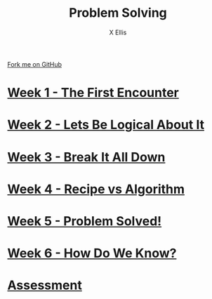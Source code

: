 #+STARTUP:indent
#+HTML_HEAD: <link rel="stylesheet" type="text/css" href="pages/css/styles.css"/>
#+HTML_HEAD_EXTRA: <link href='http://fonts.googleapis.com/css?family=Ubuntu+Mono|Ubuntu' rel='stylesheet' type='text/css'>
#+OPTIONS: f:nil author:AUTHOUR num:nil creator:AUTHOUR timestamp:nil toc:nil  
#+TITLE: Problem Solving
#+AUTHOR: X Ellis
#+BEGIN_HTML
  <div class="github-fork-ribbon-wrapper left">
    <div class="github-fork-ribbon">
      <a href="https://github.com/digixc/8-CS-ProblemSolving">Fork me on GitHub</a>
    </div>
  </div>

#+END_HTML
* [[file:pages/1_Lesson.html][Week 1 - The First Encounter]]
:PROPERTIES:
:HTML_CONTAINER_CLASS: link-heading
:END:
* [[file:pages/2_Lesson.html][Week 2 - Lets Be Logical About It]]
:PROPERTIES:
:HTML_CONTAINER_CLASS: link-heading
:END:      
* [[file:pages/3_Lesson.html][Week 3 - Break It All Down]]
:PROPERTIES:
:HTML_CONTAINER_CLASS: link-heading
:END:

* [[file:pages/4_Lesson.html][Week 4 - Recipe vs Algorithm]]
:PROPERTIES:
:HTML_CONTAINER_CLASS: link-heading
:END:

* [[file:pages/5_Lesson.html][Week 5 - Problem Solved!]]
:PROPERTIES:
:HTML_CONTAINER_CLASS: link-heading
:END:
* [[file:pages/6_Lesson.html][Week 6 - How Do We Know?]]
:PROPERTIES:
:HTML_CONTAINER_CLASS: link-heading
:END:

* [[file:pages/assessment_guidance.html][Assessment]]
:PROPERTIES:
:HTML_CONTAINER_CLASS: link-heading
:END:
